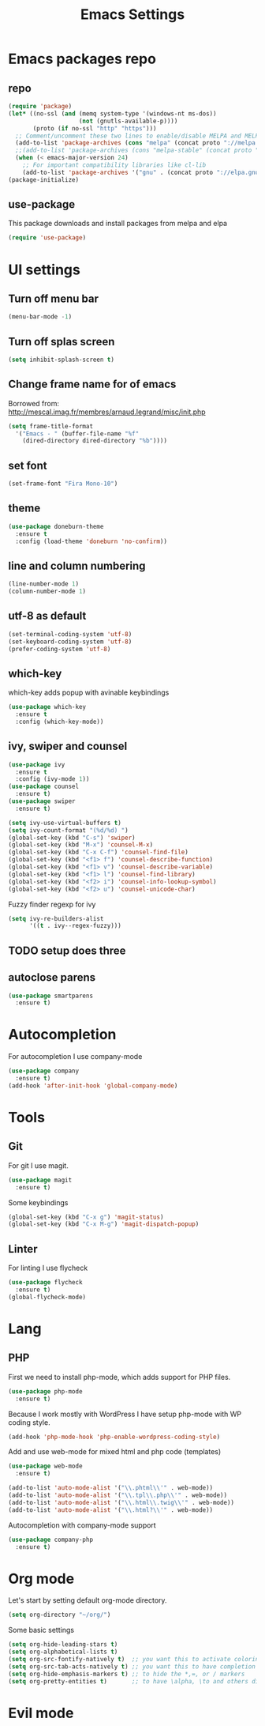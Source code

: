 #+TITLE: Emacs Settings

* Emacs packages repo
** repo
#+BEGIN_SRC emacs-lisp
(require 'package)
(let* ((no-ssl (and (memq system-type '(windows-nt ms-dos))
                    (not (gnutls-available-p))))
       (proto (if no-ssl "http" "https")))
  ;; Comment/uncomment these two lines to enable/disable MELPA and MELPA Stable as desired
  (add-to-list 'package-archives (cons "melpa" (concat proto "://melpa.org/packages/")) t)
  ;;(add-to-list 'package-archives (cons "melpa-stable" (concat proto "://stable.melpa.org/packages/")) t)
  (when (< emacs-major-version 24)
    ;; For important compatibility libraries like cl-lib
    (add-to-list 'package-archives '("gnu" . (concat proto "://elpa.gnu.org/packages/")))))
(package-initialize)
#+END_SRC
** use-package
This package downloads and install packages from melpa and elpa
#+BEGIN_SRC emacs-lisp
(require 'use-package)
#+END_SRC
* UI settings
** Turn off menu bar
#+BEGIN_SRC emacs-lisp
(menu-bar-mode -1)
#+END_SRC
** Turn off splas screen
#+BEGIN_SRC emacs-lisp
(setq inhibit-splash-screen t)
#+END_SRC
** Change frame name for of emacs
Borrowed from: http://mescal.imag.fr/membres/arnaud.legrand/misc/init.php
#+BEGIN_SRC emacs-lisp
  (setq frame-title-format
    '("Emacs - " (buffer-file-name "%f"
      (dired-directory dired-directory "%b"))))
#+END_SRC
** set font
#+BEGIN_SRC emacs-lisp
  (set-frame-font "Fira Mono-10")
#+END_SRC
** theme
#+BEGIN_SRC emacs-lisp
  (use-package doneburn-theme
    :ensure t
    :config (load-theme 'doneburn 'no-confirm))
#+END_SRC
** line and column numbering
#+BEGIN_SRC emacs-lisp
  (line-number-mode 1)
  (column-number-mode 1)
#+END_SRC
** utf-8 as default
#+BEGIN_SRC emacs-lisp
  (set-terminal-coding-system 'utf-8)
  (set-keyboard-coding-system 'utf-8)
  (prefer-coding-system 'utf-8)
#+END_SRC
** which-key
which-key adds popup with avinable keybindings
#+BEGIN_SRC emacs-lisp
  (use-package which-key
    :ensure t
    :config (which-key-mode))
#+END_SRC
** ivy, swiper and counsel
#+BEGIN_SRC emacs-lisp
  (use-package ivy
    :ensure t
    :config (ivy-mode 1))
  (use-package counsel
    :ensure t)
  (use-package swiper
    :ensure t)

  (setq ivy-use-virtual-buffers t)
  (setq ivy-count-format "(%d/%d) ")
  (global-set-key (kbd "C-s") 'swiper)
  (global-set-key (kbd "M-x") 'counsel-M-x)
  (global-set-key (kbd "C-x C-f") 'counsel-find-file)
  (global-set-key (kbd "<f1> f") 'counsel-describe-function)
  (global-set-key (kbd "<f1> v") 'counsel-describe-variable)
  (global-set-key (kbd "<f1> l") 'counsel-find-library)
  (global-set-key (kbd "<f2> i") 'counsel-info-lookup-symbol)
  (global-set-key (kbd "<f2> u") 'counsel-unicode-char)
#+END_SRC
Fuzzy finder regexp for ivy
#+BEGIN_SRC emacs-lisp
  (setq ivy-re-builders-alist
        '((t . ivy--regex-fuzzy)))
#+END_SRC
** TODO setup does three
** autoclose parens
#+BEGIN_SRC emacs-lisp
  (use-package smartparens
    :ensure t)
#+END_SRC
* Autocompletion
For autocompletion I use company-mode
#+BEGIN_SRC emacs-lisp
  (use-package company
    :ensure t)
  (add-hook 'after-init-hook 'global-company-mode)
#+END_SRC
* Tools
** Git
For git I use magit.
#+BEGIN_SRC emacs-lisp
  (use-package magit
    :ensure t)
#+END_SRC
Some keybindings
#+BEGIN_SRC emacs-lisp
  (global-set-key (kbd "C-x g") 'magit-status)
  (global-set-key (kbd "C-x M-g") 'magit-dispatch-popup)
#+END_SRC
** Linter
   For linting I use flycheck
#+BEGIN_SRC emacs-lisp
  (use-package flycheck
    :ensure t)
  (global-flycheck-mode)
#+END_SRC
* Lang
** PHP
   First we need to install php-mode, which adds support for PHP files.
#+BEGIN_SRC emacs-lisp
  (use-package php-mode
    :ensure t)
#+END_SRC
   Because I work mostly with WordPress I have setup php-mode with WP coding style.
#+BEGIN_SRC emacs-lisp
  (add-hook 'php-mode-hook 'php-enable-wordpress-coding-style)
#+END_SRC
   Add and use web-mode for mixed html and php code (templates)
#+BEGIN_SRC emacs-lisp
  (use-package web-mode
    :ensure t)

  (add-to-list 'auto-mode-alist '("\\.phtml\\'" . web-mode))
  (add-to-list 'auto-mode-alist '("\\.tpl\\.php\\'" . web-mode))
  (add-to-list 'auto-mode-alist '("\\.html\\.twig\\'" . web-mode))
  (add-to-list 'auto-mode-alist '("\\.html?\\'" . web-mode))        
#+END_SRC
   Autocompletion with company-mode support
#+BEGIN_SRC emacs-lisp
  (use-package company-php
    :ensure t)
#+END_SRC
* Org mode
Let's start by setting default org-mode directory.
#+BEGIN_SRC emacs-lisp
  (setq org-directory "~/org/")
#+END_SRC
Some basic settings
#+BEGIN_SRC emacs-lisp
  (setq org-hide-leading-stars t)
  (setq org-alphabetical-lists t)
  (setq org-src-fontify-natively t)  ;; you want this to activate coloring in blocks
  (setq org-src-tab-acts-natively t) ;; you want this to have completion in blocks
  (setq org-hide-emphasis-markers t) ;; to hide the *,=, or / markers
  (setq org-pretty-entities t)       ;; to have \alpha, \to and others display as utf8 http://orgmode.org/manual/Special-symbols.html
#+END_SRC
* Evil mode
